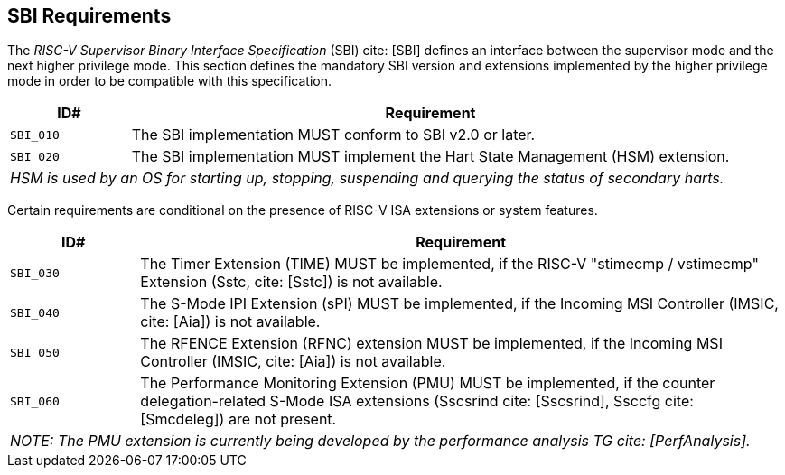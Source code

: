 [[sbi]]
== SBI Requirements

The _RISC-V Supervisor Binary Interface Specification_ (SBI) cite: [SBI] defines an interface
between the supervisor mode and the next higher privilege mode. This section
defines the mandatory SBI version and extensions implemented by the higher
privilege mode in order to be compatible with this specification.

[width=100%]
[%header, cols="5,25"]
|===
| ID#     ^| Requirement
| `SBI_010`  | The SBI implementation MUST conform to SBI v2.0 or later.
| `SBI_020`  | The SBI implementation MUST implement the Hart State Management (HSM) extension.
2+| _HSM is used by an OS for starting up, stopping, suspending and querying the status of secondary harts._
|===

Certain requirements are conditional on the presence of RISC-V ISA extensions or system features.

[width=100%]
[%header, cols="5,25"]
|===
| ID#     ^| Requirement
| `SBI_030`  | The Timer Extension (TIME) MUST be implemented, if the RISC-V "stimecmp / vstimecmp" Extension (Sstc, cite: [Sstc]) is not available.
| `SBI_040`  | The S-Mode IPI Extension (sPI) MUST be implemented, if the Incoming MSI Controller (IMSIC, cite: [Aia]) is not available.
| `SBI_050`  | The RFENCE Extension (RFNC) extension MUST be implemented, if the Incoming MSI Controller (IMSIC, cite: [Aia]) is not available.
| `SBI_060`  | The Performance Monitoring Extension (PMU) MUST be implemented, if the counter delegation-related S-Mode ISA extensions (Sscsrind cite: [Sscsrind], Ssccfg cite: [Smcdeleg]) are not present.
2+| _NOTE: The PMU extension is currently being developed by the performance analysis TG cite: [PerfAnalysis]._
|===
